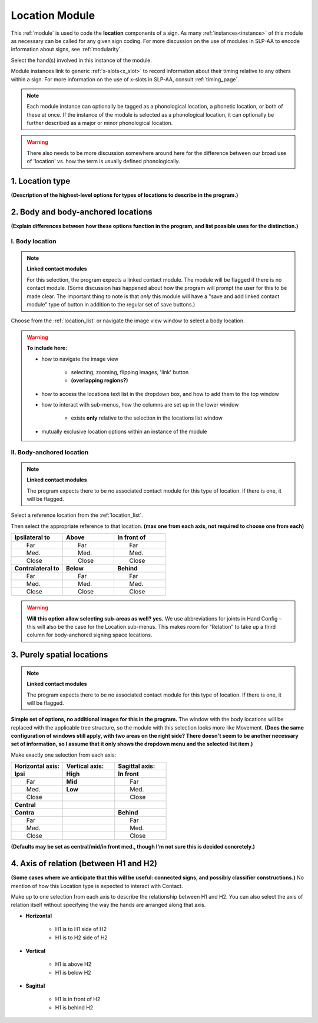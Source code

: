 .. todo::
    list of body locations and suboptions
        may be better to include the full list in a separate page
    axis of relation and contact?
    
.. comment::
    Outstanding issue: Allow any particular individual selection to be tagged as ‘major phonological location’ or ‘minor phonological location’ (e.g., if someone selects eyebrow / head, they can tag ‘head’ as the major phonological location and ‘eyebrow’ as the minor one). At the moment, we can only tag the whole module as a (major/minor) phonological or phonetic location.
    
.. _location_module:

***************
Location Module
***************

This :ref:`module` is used to code the **location** components of a sign. As many :ref:`instances<instance>` of this module as necessary can be called for any given sign coding. For more discussion on the use of modules in SLP-AA to encode information about signs, see :ref:`modularity`. 

Select the hand(s) involved in this instance of the module.

Module instances link to generic :ref:`x-slots<x_slot>` to record information about their timing relative to any others within a sign. For more information on the use of x-slots in SLP-AA, consult :ref:`timing_page`.

.. note::
    Each module instance can optionally be tagged as a phonological location, a phonetic location, or both of these at once. If the instance of the module is selected as a phonological location, it can optionally be further described as a major or minor phonological location.
    
.. warning::
    There also needs to be more discussion somewhere around here for the difference between our broad use of 'location' vs. how the term is usually defined phonologically.

.. _location_type:

1. Location type
`````````````````

**(Description of the highest-level options for types of locations to describe in the program.)**

.. _body_location_section:

2. Body and body-anchored locations
```````````````````````````````````

**(Explain differences between how these options function in the program, and list possible uses for the distinction.)**

.. _body_location:

I. Body location
================

.. note::
    **Linked contact modules**
    
    For this selection, the program expects a linked contact module. The module will be flagged if there is no contact module. (Some discussion has happened about how the program will prompt the user for this to be made clear. The important thing to note is that *only* this module will have a "save and add linked contact module" type of button in addition to the regular set of save buttons.)

Choose from the :ref:`location_list` or navigate the image view window to select a body location.

.. warning::
    **To include here:**
    
    * how to navigate the image view
        
        * selecting, zooming, flipping images, 'link' button
        * **(overlapping regions?)**
        
    * how to access the locations text list in the dropdown box, and how to add them to the top window
    * how to interact with sub-menus, how the columns are set up in the lower window
        
        * exists **only** relative to the selection in the locations list window
        
    * mutually exclusive location options within an instance of the module



.. _body_anchored_location:

II. Body-anchored location
==========================

.. note::
    **Linked contact modules**
    
    The program expects there to be no associated contact module for this type of location. If there is one, it will be flagged.

Select a reference location from the :ref:`location_list`. 

Then select the appropriate reference to that location. **(max one from each axis, not required to choose one from each)**

.. list-table::
   :widths: 30 30 30
   :header-rows: 0

   * - **Ipsilateral to**
     - **Above**
     - **In front of**
   * -   Far
     -   Far
     -   Far
   * -   Med.
     -   Med.
     -   Med.
   * -   Close
     -   Close
     -   Close
   * - **Contralateral to**
     - **Below**
     - **Behind**
   * -   Far
     -   Far
     -   Far
   * -   Med.
     -   Med.
     -   Med.
   * -   Close
     -   Close
     -   Close
    
.. warning::
    **Will this option allow selecting sub-areas as well? yes.** We use abbreviations for joints in Hand Config – this will also be the case for the Location sub-menus. This makes room for “Relation” to take up a third column for body-anchored signing space locations.

.. _purely_spatial_location:

3. Purely spatial locations
```````````````````````````

.. note::
    **Linked contact modules**
    
    The program expects there to be no associated contact module for this type of location. If there is one, it will be flagged.

**Simple set of options, no additional images for this in the program.** The window with the body locations will be replaced with the applicable tree structure, so the module with this selection looks more like Movement. **(Does the same configuration of windows still apply, with two areas on the right side? There doesn't seem to be another necessary set of information, so I assume that it only shows the dropdown menu and the selected list item.)**

Make exactly one selection from each axis:

.. list-table::
   :widths: 30 30 30
   :header-rows: 1

   * - Horizontal axis:
     - Vertical axis:
     - Sagittal axis:
   * - **Ipsi**
     - **High**
     - **In front**
   * -   Far
     - **Mid**
     -   Far
   * -   Med.
     - **Low**
     -   Med.
   * -   Close
     -
     -   Close
   * - **Central**
     - 
     -
   * - **Contra**
     -
     - **Behind**
   * -   Far
     -
     -   Far
   * -   Med.
     -
     -   Med.
   * -   Close
     -
     -   Close

**(Defaults may be set as central/mid/in front med., though I'm not sure this is decided concretely.)**

4. Axis of relation (between H1 and H2)
```````````````````````````````````````

**(Some cases where we anticipate that this will be useful: connected signs, and possibly classifier constructions.)** No mention of how this Location type is expected to interact with Contact.

Make up to one selection from each axis to describe the relationship between H1 and H2. You can also select the axis of relation itself without specifying the way the hands are arranged along that axis.

* **Horizontal**

    * H1 is to H1 side of H2
    * H1 is to H2 side of H2

* **Vertical**

    * H1 is above H2
    * H1 is below H2

* **Sagittal**

    * H1 is in front of H2
    * H1 is behind H2
